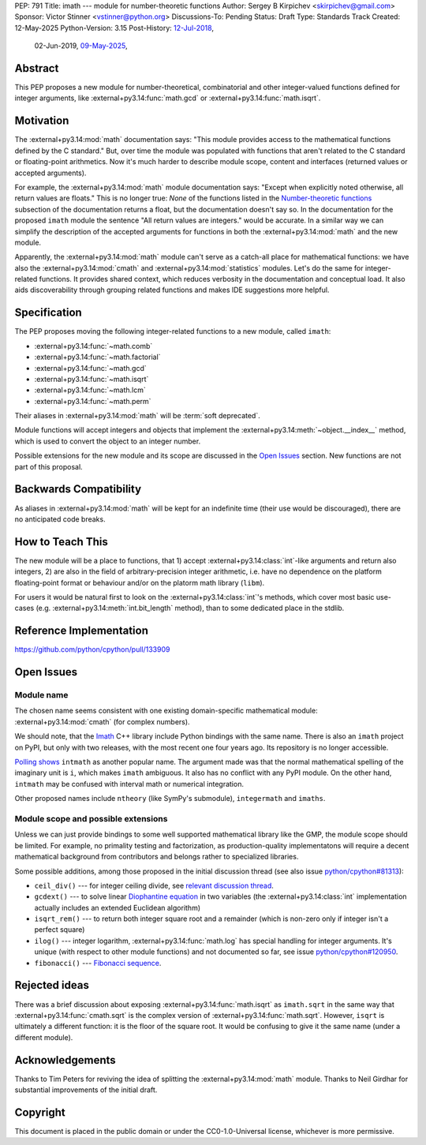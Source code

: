 PEP: 791
Title: imath --- module for number-theoretic functions
Author: Sergey B Kirpichev <skirpichev@gmail.com>
Sponsor: Victor Stinner <vstinner@python.org>
Discussions-To: Pending
Status: Draft
Type: Standards Track
Created: 12-May-2025
Python-Version: 3.15
Post-History: `12-Jul-2018 <https://mail.python.org/archives/list/python-ideas@python.org/thread/YYJ5YJBJNCVXQWK5K3WSVNMPUSV56LOR/>`__,
              02-Jun-2019,
              `09-May-2025 <https://discuss.python.org/t/91337>`__,


Abstract
========

This PEP proposes a new module for number-theoretical, combinatorial and other
integer-valued functions defined for integer arguments, like
:external+py3.14:func:`math.gcd` or :external+py3.14:func:`math.isqrt`.


Motivation
==========

The :external+py3.14:mod:`math` documentation says: "This module provides access
to the mathematical functions defined by the C standard."  But,
over time the module was populated with functions that aren't related to
the C standard or floating-point arithmetics.  Now it's much harder to describe
module scope, content and interfaces (returned values or accepted arguments).

For example, the :external+py3.14:mod:`math` module documentation says: "Except
when explicitly noted otherwise, all return values are floats."  This is no
longer true:  *None* of the functions listed in the `Number-theoretic
functions <https://docs.python.org/3.14/library/math.html#number-theoretic-functions>`_
subsection of the documentation returns a float, but the
documentation doesn't say so.  In the documentation for the proposed ``imath`` module the sentence "All
return values are integers." would be accurate.  In a similar way we
can simplify the description of the accepted arguments for functions in both the
:external+py3.14:mod:`math` and the new module.

Apparently, the :external+py3.14:mod:`math` module can't serve as a catch-all place
for mathematical functions: we have also the :external+py3.14:mod:`cmath` and
:external+py3.14:mod:`statistics` modules.  Let's do the same for integer-related
functions.  It provides shared context, which reduces verbosity in the
documentation and conceptual load.  It also aids discoverability through
grouping related functions and makes IDE suggestions more helpful.


Specification
=============

The PEP proposes moving the following integer-related functions to a new
module, called ``imath``:

* :external+py3.14:func:`~math.comb`
* :external+py3.14:func:`~math.factorial`
* :external+py3.14:func:`~math.gcd`
* :external+py3.14:func:`~math.isqrt`
* :external+py3.14:func:`~math.lcm`
* :external+py3.14:func:`~math.perm`

Their aliases in :external+py3.14:mod:`math` will be :term:`soft deprecated`.

Module functions will accept integers and objects that implement the
:external+py3.14:meth:`~object.__index__` method, which is used to convert the
object to an integer number.

Possible extensions for the new module and its scope are discussed in the
`Open Issues <Open Issues_>`_ section.  New functions are not part of this
proposal.


Backwards Compatibility
=======================

As aliases in :external+py3.14:mod:`math` will be kept for an indefinite time
(their use would be discouraged), there are no anticipated code breaks.


How to Teach This
=================

The new module will be a place to functions, that 1) accept
:external+py3.14:class:`int`-like arguments and return also integers, 2) are
also in the field of arbitrary-precision integer arithmetic, i.e. have no
dependence on the platform floating-point format or behaviour and/or on the
platorm math library (``libm``).

For users it would be natural first to look on the
:external+py3.14:class:`int`'s methods, which cover most basic use-cases (e.g.
:external+py3.14:meth:`int.bit_length` method), than to some dedicated place in
the stdlib.


Reference Implementation
========================

https://github.com/python/cpython/pull/133909


Open Issues
===========

Module name
-----------

The chosen name seems consistent with one existing domain-specific mathematical module:
:external+py3.14:mod:`cmath` (for complex numbers).

We should note, that the `Imath
<https://github.com/AcademySoftwareFoundation/Imath>`_ C++ library include
Python bindings with the same name.  There is also an ``imath`` project on
PyPI, but only with two releases, with the most recent one four years ago.  Its
repository is no longer accessible.

`Polling shows <https://discuss.python.org/t/91337/35>`_ ``intmath`` as another
popular name.  The argument made was that the normal mathematical spelling of
the imaginary unit is ``i``, which makes ``imath`` ambiguous.  It also has no conflict
with any PyPI module.  On the other hand, ``intmath`` may be confused with
interval math or numerical integration.

Other proposed names include ``ntheory`` (like SymPy's submodule),
``integermath`` and ``imaths``.


Module scope and possible extensions
------------------------------------

Unless we can just provide bindings to some well supported mathematical library
like the GMP, the module scope should be limited.  For example, no primality
testing and factorization, as production-quality implementatons will require a
decent mathematical background from contributors and belongs rather to
specialized libraries.

Some possible additions, among those proposed in the initial discussion thread
(see also issue
`python/cpython#81313 <https://github.com/python/cpython/issues/81313>`_):

* ``ceil_div()`` --- for integer ceiling divide, see
  `relevant discussion thread <https://discuss.python.org/t/91269>`_.
* ``gcdext()`` --- to solve linear `Diophantine equation <https://en.wikipedia.org/wiki/Diophantine_equation>`_ in two variables (the
  :external+py3.14:class:`int` implementation actually includes an extended
  Euclidean algorithm)
* ``isqrt_rem()`` --- to return both integer square root and a remainder (which is non-zero only if
  integer isn't a perfect square)
* ``ilog()`` --- integer logarithm, :external+py3.14:func:`math.log`
  has special handling for integer arguments.  It's unique (with respect to other module
  functions) and not documented so far, see issue
  `python/cpython#120950 <https://github.com/python/cpython/issues/120950>`_.
* ``fibonacci()`` --- `Fibonacci sequence <https://en.wikipedia.org/wiki/Fibonacci_sequence>`_.


Rejected ideas
==============

There was a brief discussion about exposing :external+py3.14:func:`math.isqrt`
as ``imath.sqrt`` in the same way that :external+py3.14:func:`cmath.sqrt` is
the complex version of :external+py3.14:func:`math.sqrt`.  However, ``isqrt``
is ultimately a different function: it is the floor of the square root.  It
would be confusing to give it the same name (under a different module).


Acknowledgements
================

Thanks to Tim Peters for reviving the idea of splitting the :external+py3.14:mod:`math`
module.  Thanks to Neil Girdhar for substantial improvements of
the initial draft.


Copyright
=========

This document is placed in the public domain or under the
CC0-1.0-Universal license, whichever is more permissive.
